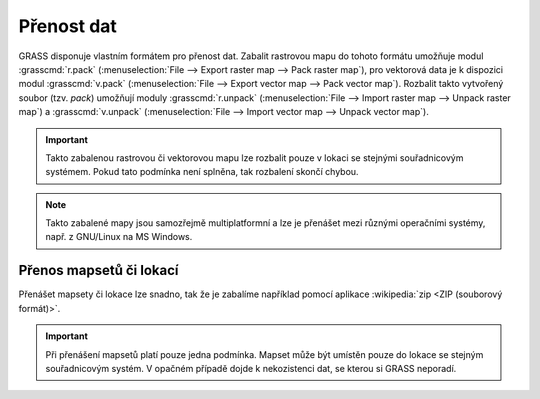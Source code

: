 .. index::
   single: r.pack
   single: v.pack
   pair: rastrová data; přenos dat
   pair: vektorová data; přenos dat
   
Přenost dat
-----------

GRASS disponuje vlastním formátem pro přenost dat. Zabalit rastrovou
mapu do tohoto formátu umožňuje modul :grasscmd:`r.pack`
(:menuselection:`File --> Export raster map --> Pack raster map`), pro
vektorová data je k dispozici modul :grasscmd:`v.pack`
(:menuselection:`File --> Export vector map --> Pack vector
map`). Rozbalit takto vytvořený soubor (tzv. `pack`) umožňují moduly
:grasscmd:`r.unpack` (:menuselection:`File --> Import raster map -->
Unpack raster map`) a :grasscmd:`v.unpack` (:menuselection:`File -->
Import vector map --> Unpack vector map`).

.. figure:: images/pack-from-gui.png
   :class: large
   :scale-latex: 80

   Zabalení rastrové a vektorové mapy z GUI systému GRASS.

.. figure:: images/unpack-from-gui.png
   :class: middle
   :scale-latex: 55
     
   Funkce rozbalení rastrové či vektorové mapy je dostupné z
   nástrojové lišty správce vrstev.

.. raw:: latex

   \newpage
   
.. important::

   Takto zabalenou rastrovou či vektorovou mapu lze rozbalit pouze v
   lokaci se stejnými souřadnicovým systémem. Pokud tato podmínka není
   splněna, tak rozbalení skončí chybou.

   .. _r-unpack-proj-match:

   .. figure:: images/r-unpack-proj-match.png
      :scale-latex: 55

      Kontrola souřadnicového systému při rozbalení dat.

.. note::

   Takto zabalené mapy jsou samozřejmě multiplatformní a lze je
   přenášet mezi různými operačními systémy, např. z GNU/Linux na MS
   Windows.

Přenos mapsetů či lokací
========================   

Přenášet mapsety či lokace lze snadno, tak že je zabalíme například
pomocí aplikace :wikipedia:`zip <ZIP (souborový formát)>`.

.. important::

   Při přenášení mapsetů platí pouze jedna podmínka. Mapset může být
   umístěn pouze do lokace se stejným souřadnicovým systém. V opačném
   případě dojde k nekozistenci dat, se kterou si GRASS neporadí.
